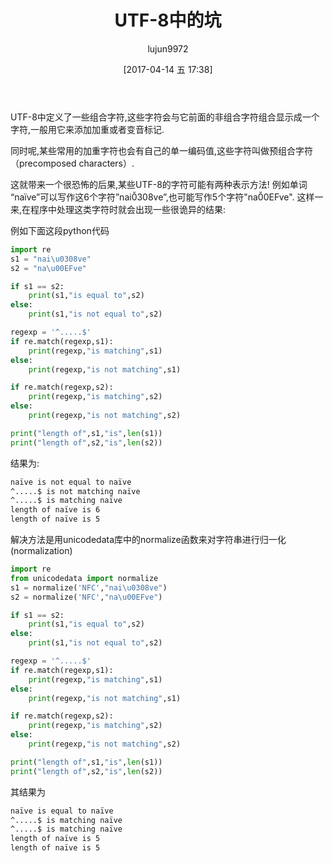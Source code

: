 #+TITLE: UTF-8中的坑
#+AUTHOR: lujun9972
#+TAGS: 编程之旅
#+DATE: [2017-04-14 五 17:38]
#+LANGUAGE:  zh-CN
#+OPTIONS:  H:6 num:nil toc:t \n:nil ::t |:t ^:nil -:nil f:t *:t <:nil

UTF-8中定义了一些组合字符,这些字符会与它前面的非组合字符组合显示成一个字符,一般用它来添加加重或者变音标记.

同时呢,某些常用的加重字符也会有自己的单一编码值,这些字符叫做预组合字符（precomposed characters）.

这就带来一个很恐怖的后果,某些UTF-8的字符可能有两种表示方法! 例如单词“naïve”可以写作这6个字符”nai\u0308ve”,也可能写作5个字符"na\u00EFve".
这样一来,在程序中处理这类字符时就会出现一些很诡异的结果:

例如下面这段python代码
#+BEGIN_SRC python :results org :results output
  import re
  s1 = "nai\u0308ve"
  s2 = "na\u00EFve"

  if s1 == s2:
      print(s1,"is equal to",s2)
  else:
      print(s1,"is not equal to",s2)

  regexp = '^.....$'
  if re.match(regexp,s1):
      print(regexp,"is matching",s1)
  else:
      print(regexp,"is not matching",s1)

  if re.match(regexp,s2):
      print(regexp,"is matching",s2)
  else:
      print(regexp,"is not matching",s2)

  print("length of",s1,"is",len(s1))
  print("length of",s2,"is",len(s2))
#+END_SRC

结果为:
#+BEGIN_SRC org
naïve is not equal to naïve
^.....$ is not matching naïve
^.....$ is matching naïve
length of naïve is 6
length of naïve is 5
#+END_SRC

解决方法是用unicodedata库中的normalize函数来对字符串进行归一化(normalization)
#+BEGIN_SRC python :results org :results output
  import re
  from unicodedata import normalize
  s1 = normalize('NFC',"nai\u0308ve")
  s2 = normalize('NFC',"na\u00EFve")

  if s1 == s2:
      print(s1,"is equal to",s2)
  else:
      print(s1,"is not equal to",s2)

  regexp = '^.....$'
  if re.match(regexp,s1):
      print(regexp,"is matching",s1)
  else:
      print(regexp,"is not matching",s1)

  if re.match(regexp,s2):
      print(regexp,"is matching",s2)
  else:
      print(regexp,"is not matching",s2)

  print("length of",s1,"is",len(s1))
  print("length of",s2,"is",len(s2))
#+END_SRC

其结果为
#+BEGIN_SRC org
naïve is equal to naïve
^.....$ is matching naïve
^.....$ is matching naïve
length of naïve is 5
length of naïve is 5
#+END_SRC
